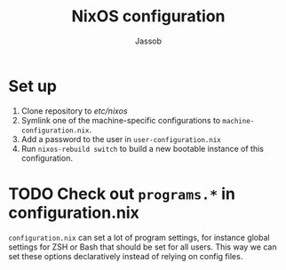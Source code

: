 #+TITLE: NixOS configuration
#+AUTHOR: Jassob

* Set up

  1. Clone repository to /etc/nixos/
  1. Symlink one of the machine-specific configurations to =machine-configuration.nix=.
  1. Add a password to the user in =user-configuration.nix=
  1. Run ~nixos-rebuild switch~ to build a new bootable instance of this configuration.


* TODO Check out ~programs.*~ in configuration.nix

  =configuration.nix= can set a lot of program settings, for instance
  global settings for ZSH or Bash that should be set for all
  users. This way we can set these options declaratively instead of relying
  on config files.
